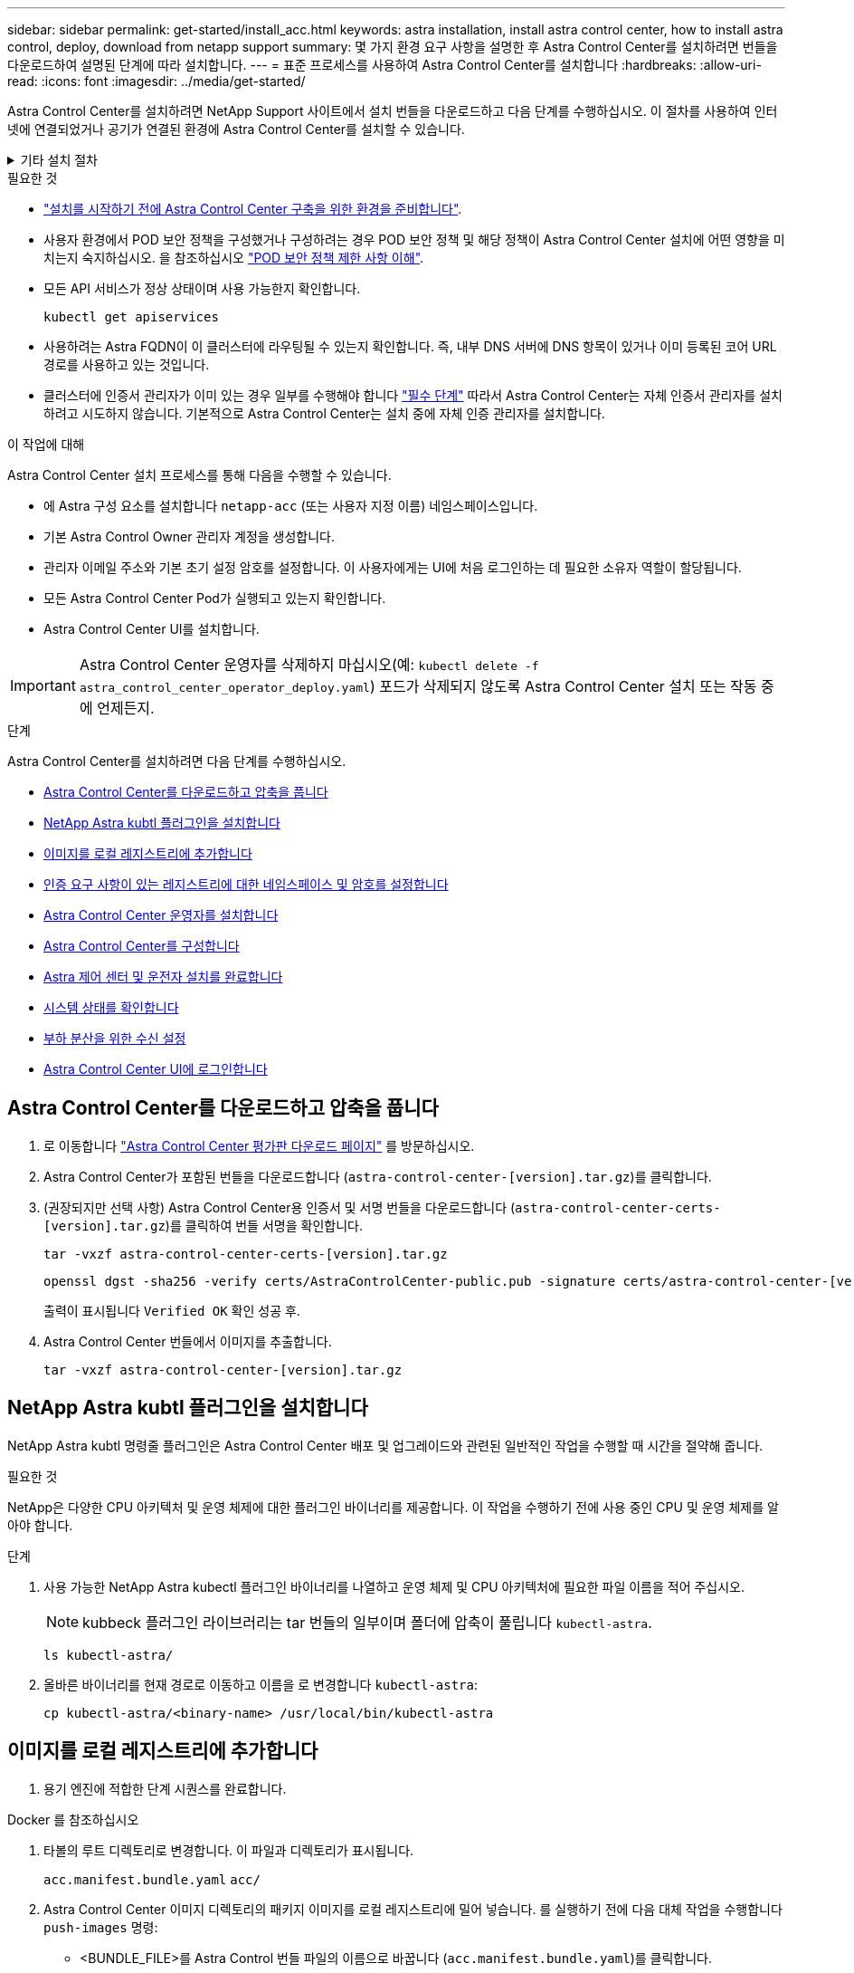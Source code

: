 ---
sidebar: sidebar 
permalink: get-started/install_acc.html 
keywords: astra installation, install astra control center, how to install astra control, deploy, download from netapp support 
summary: 몇 가지 환경 요구 사항을 설명한 후 Astra Control Center를 설치하려면 번들을 다운로드하여 설명된 단계에 따라 설치합니다. 
---
= 표준 프로세스를 사용하여 Astra Control Center를 설치합니다
:hardbreaks:
:allow-uri-read: 
:icons: font
:imagesdir: ../media/get-started/


[role="lead"]
Astra Control Center를 설치하려면 NetApp Support 사이트에서 설치 번들을 다운로드하고 다음 단계를 수행하십시오. 이 절차를 사용하여 인터넷에 연결되었거나 공기가 연결된 환경에 Astra Control Center를 설치할 수 있습니다.

.기타 설치 절차
[%collapsible]
====
* RedHat OpenShift OperatorHub * 로 설치: 이 옵션을 사용합니다 link:../get-started/acc_operatorhub_install.html["대체 절차"] OperatorHub를 사용하여 OpenShift에 Astra Control Center를 설치합니다.
* * Cloud Volumes ONTAP 백엔드를 사용하여 퍼블릭 클라우드에 설치 *: 사용 link:../get-started/install_acc-cvo.html["수행할 수 있습니다"] AWS(Amazon Web Services), GCP(Google Cloud Platform) 또는 Cloud Volumes ONTAP 스토리지 백엔드가 있는 Microsoft Azure에 Astra Control Center를 설치하려면 다음을 수행합니다.


====
.필요한 것
* link:requirements.html["설치를 시작하기 전에 Astra Control Center 구축을 위한 환경을 준비합니다"].
* 사용자 환경에서 POD 보안 정책을 구성했거나 구성하려는 경우 POD 보안 정책 및 해당 정책이 Astra Control Center 설치에 어떤 영향을 미치는지 숙지하십시오. 을 참조하십시오 link:../concepts/understand-pod-security.html["POD 보안 정책 제한 사항 이해"].
* 모든 API 서비스가 정상 상태이며 사용 가능한지 확인합니다.
+
[source, console]
----
kubectl get apiservices
----
* 사용하려는 Astra FQDN이 이 클러스터에 라우팅될 수 있는지 확인합니다. 즉, 내부 DNS 서버에 DNS 항목이 있거나 이미 등록된 코어 URL 경로를 사용하고 있는 것입니다.
* 클러스터에 인증서 관리자가 이미 있는 경우 일부를 수행해야 합니다 link:../get-started/cert-manager-prereqs.html["필수 단계"] 따라서 Astra Control Center는 자체 인증서 관리자를 설치하려고 시도하지 않습니다. 기본적으로 Astra Control Center는 설치 중에 자체 인증 관리자를 설치합니다.


.이 작업에 대해
Astra Control Center 설치 프로세스를 통해 다음을 수행할 수 있습니다.

* 에 Astra 구성 요소를 설치합니다 `netapp-acc` (또는 사용자 지정 이름) 네임스페이스입니다.
* 기본 Astra Control Owner 관리자 계정을 생성합니다.
* 관리자 이메일 주소와 기본 초기 설정 암호를 설정합니다. 이 사용자에게는 UI에 처음 로그인하는 데 필요한 소유자 역할이 할당됩니다.
* 모든 Astra Control Center Pod가 실행되고 있는지 확인합니다.
* Astra Control Center UI를 설치합니다.



IMPORTANT: Astra Control Center 운영자를 삭제하지 마십시오(예: `kubectl delete -f astra_control_center_operator_deploy.yaml`) 포드가 삭제되지 않도록 Astra Control Center 설치 또는 작동 중에 언제든지.

.단계
Astra Control Center를 설치하려면 다음 단계를 수행하십시오.

* <<Astra Control Center를 다운로드하고 압축을 풉니다>>
* <<NetApp Astra kubtl 플러그인을 설치합니다>>
* <<이미지를 로컬 레지스트리에 추가합니다>>
* <<인증 요구 사항이 있는 레지스트리에 대한 네임스페이스 및 암호를 설정합니다>>
* <<Astra Control Center 운영자를 설치합니다>>
* <<Astra Control Center를 구성합니다>>
* <<Astra 제어 센터 및 운전자 설치를 완료합니다>>
* <<시스템 상태를 확인합니다>>
* <<부하 분산을 위한 수신 설정>>
* <<Astra Control Center UI에 로그인합니다>>




== Astra Control Center를 다운로드하고 압축을 풉니다

. 로 이동합니다 https://mysupport.netapp.com/site/downloads/evaluation/astra-control-center["Astra Control Center 평가판 다운로드 페이지"^] 를 방문하십시오.
. Astra Control Center가 포함된 번들을 다운로드합니다 (`astra-control-center-[version].tar.gz`)를 클릭합니다.
. (권장되지만 선택 사항) Astra Control Center용 인증서 및 서명 번들을 다운로드합니다 (`astra-control-center-certs-[version].tar.gz`)를 클릭하여 번들 서명을 확인합니다.
+
[source, console]
----
tar -vxzf astra-control-center-certs-[version].tar.gz
----
+
[source, console]
----
openssl dgst -sha256 -verify certs/AstraControlCenter-public.pub -signature certs/astra-control-center-[version].tar.gz.sig astra-control-center-[version].tar.gz
----
+
출력이 표시됩니다 `Verified OK` 확인 성공 후.

. Astra Control Center 번들에서 이미지를 추출합니다.
+
[source, console]
----
tar -vxzf astra-control-center-[version].tar.gz
----




== NetApp Astra kubtl 플러그인을 설치합니다

NetApp Astra kubtl 명령줄 플러그인은 Astra Control Center 배포 및 업그레이드와 관련된 일반적인 작업을 수행할 때 시간을 절약해 줍니다.

.필요한 것
NetApp은 다양한 CPU 아키텍처 및 운영 체제에 대한 플러그인 바이너리를 제공합니다. 이 작업을 수행하기 전에 사용 중인 CPU 및 운영 체제를 알아야 합니다.

.단계
. 사용 가능한 NetApp Astra kubectl 플러그인 바이너리를 나열하고 운영 체제 및 CPU 아키텍처에 필요한 파일 이름을 적어 주십시오.
+

NOTE: kubbeck 플러그인 라이브러리는 tar 번들의 일부이며 폴더에 압축이 풀립니다 `kubectl-astra`.

+
[source, console]
----
ls kubectl-astra/
----
. 올바른 바이너리를 현재 경로로 이동하고 이름을 로 변경합니다 `kubectl-astra`:
+
[source, console]
----
cp kubectl-astra/<binary-name> /usr/local/bin/kubectl-astra
----




== 이미지를 로컬 레지스트리에 추가합니다

. 용기 엔진에 적합한 단계 시퀀스를 완료합니다.


[role="tabbed-block"]
====
.Docker 를 참조하십시오
--
. 타볼의 루트 디렉토리로 변경합니다. 이 파일과 디렉토리가 표시됩니다.
+
`acc.manifest.bundle.yaml`
`acc/`

. Astra Control Center 이미지 디렉토리의 패키지 이미지를 로컬 레지스트리에 밀어 넣습니다. 를 실행하기 전에 다음 대체 작업을 수행합니다 `push-images` 명령:
+
** <BUNDLE_FILE>를 Astra Control 번들 파일의 이름으로 바꿉니다 (`acc.manifest.bundle.yaml`)를 클릭합니다.
** <MY_FULL_REGISTRY_PATH>를 Docker 저장소의 URL로 바꿉니다. 예를 들어, "https://<docker-registry>"[].
** <MY_REGISTRY_USER>를 사용자 이름으로 바꿉니다.
** <MY_REGISTRY_TOKEN>를 레지스트리에 대한 인증된 토큰으로 바꿉니다.
+
[source, console]
----
kubectl astra packages push-images -m <BUNDLE_FILE> -r <MY_FULL_REGISTRY_PATH> -u <MY_REGISTRY_USER> -p <MY_REGISTRY_TOKEN>
----




--
.팟맨
--
. 타볼의 루트 디렉토리로 변경합니다. 이 파일과 디렉토리가 표시됩니다.
+
`acc.manifest.bundle.yaml`
`acc/`

. 레지스트리에 로그인합니다.
+
[source, console]
----
podman login <YOUR_REGISTRY>
----
. 사용하는 Podman 버전에 맞게 사용자 지정된 다음 스크립트 중 하나를 준비하고 실행합니다. <MY_FULL_REGISTRY_PATH>를 모든 하위 디렉토리가 포함된 리포지토리의 URL로 대체합니다.
+
[source, subs="specialcharacters,quotes"]
----
*Podman 4*
----
+
[source, console]
----
export REGISTRY=<MY_FULL_REGISTRY_PATH>
export PACKAGENAME=acc
export PACKAGEVERSION=22.11.0-82
export DIRECTORYNAME=acc
for astraImageFile in $(ls ${DIRECTORYNAME}/images/*.tar) ; do
astraImage=$(podman load --input ${astraImageFile} | sed 's/Loaded image: //')
astraImageNoPath=$(echo ${astraImage} | sed 's:.*/::')
podman tag ${astraImage} ${REGISTRY}/netapp/astra/${PACKAGENAME}/${PACKAGEVERSION}/${astraImageNoPath}
podman push ${REGISTRY}/netapp/astra/${PACKAGENAME}/${PACKAGEVERSION}/${astraImageNoPath}
done
----
+
[source, subs="specialcharacters,quotes"]
----
*Podman 3*
----
+
[source, console]
----
export REGISTRY=<MY_FULL_REGISTRY_PATH>
export PACKAGENAME=acc
export PACKAGEVERSION=22.11.0-82
export DIRECTORYNAME=acc
for astraImageFile in $(ls ${DIRECTORYNAME}/images/*.tar) ; do
astraImage=$(podman load --input ${astraImageFile} | sed 's/Loaded image(s): //')
astraImageNoPath=$(echo ${astraImage} | sed 's:.*/::')
podman tag ${astraImage} ${REGISTRY}/netapp/astra/${PACKAGENAME}/${PACKAGEVERSION}/${astraImageNoPath}
podman push ${REGISTRY}/netapp/astra/${PACKAGENAME}/${PACKAGEVERSION}/${astraImageNoPath}
done
----
+

NOTE: 레지스트리 구성에 따라 스크립트가 만드는 이미지 경로는 다음과 같아야 합니다. `https://netappdownloads.jfrog.io/docker-astra-control-prod/netapp/astra/acc/22.11.0-82/image:version`



--
====


== 인증 요구 사항이 있는 레지스트리에 대한 네임스페이스 및 암호를 설정합니다

. Astra Control Center 호스트 클러스터에 대한 KUBECONFIG를 내보냅니다.
+
[source, console]
----
export KUBECONFIG=[file path]
----
+

NOTE: 설치를 완료하기 전에 KUBECONFIG가 Astra Control Center를 설치할 클러스터를 가리키고 있는지 확인하십시오. KUBECONFIG는 하나의 컨텍스트만 포함할 수 있습니다.

. 인증이 필요한 레지스트리를 사용하는 경우 다음을 수행해야 합니다.
+
.. 'NetApp-acc-operator' 네임스페이스 생성:
+
[source, console]
----
kubectl create ns netapp-acc-operator
----
+
응답:

+
[listing]
----
namespace/netapp-acc-operator created
----
.. NetApp-acc-operator 네임스페이스에 대한 암호를 생성합니다. Docker 정보를 추가하고 다음 명령을 실행합니다.
+

NOTE: 자리 표시자입니다 `your_registry_path` 이전에 업로드한 이미지의 위치와 일치해야 합니다(예: `[Registry_URL]/netapp/astra/astracc/22.11.0-82`)를 클릭합니다.

+
[source, console]
----
kubectl create secret docker-registry astra-registry-cred -n netapp-acc-operator --docker-server=[your_registry_path] --docker-username=[username] --docker-password=[token]
----
+
샘플 반응:

+
[listing]
----
secret/astra-registry-cred created
----
+

NOTE: 암호를 생성한 후 네임스페이스를 삭제하면 네임스페이스를 다시 만든 다음 네임스페이스에 대한 암호를 다시 생성합니다.

.. 를 생성합니다 `netapp-acc` (또는 사용자 지정 이름) 네임스페이스입니다.
+
[source, console]
----
kubectl create ns [netapp-acc or custom namespace]
----
+
샘플 반응:

+
[listing]
----
namespace/netapp-acc created
----
.. 에 대한 암호를 만듭니다 `netapp-acc` (또는 사용자 지정 이름) 네임스페이스입니다. Docker 정보를 추가하고 다음 명령을 실행합니다.
+
[source, console]
----
kubectl create secret docker-registry astra-registry-cred -n [netapp-acc or custom namespace] --docker-server=[your_registry_path] --docker-username=[username] --docker-password=[token]
----
+
응답

+
[listing]
----
secret/astra-registry-cred created
----






== Astra Control Center 운영자를 설치합니다

. 디렉토리를 변경합니다.
+
[source, console]
----
cd manifests
----
. Astra Control Center 운영자 배포 YAML('Astra_control_center_operator_deploy.YAML')을 편집하여 현지 등록부와 비밀을 참조하십시오.
+
[source, console]
----
vim astra_control_center_operator_deploy.yaml
----
+

NOTE: YAML 주석이 붙은 샘플은 다음 단계를 따릅니다.

+
.. 인증이 필요한 레지스트리를 사용하는 경우 'imagePullSecrets:[]'의 기본 줄을 다음과 같이 바꿉니다.
+
[source, console]
----
imagePullSecrets:
- name: astra-registry-cred
----
.. 변경 `[your_registry_path]` 의 경우 `kube-rbac-proxy` 이미지를 에서 푸시한 레지스트리 경로로 이미지 <<이미지를 로컬 레지스트리에 추가합니다,이전 단계>>.
.. 변경 `[your_registry_path]` 의 경우 `acc-operator-controller-manager` 이미지를 에서 푸시한 레지스트리 경로로 이미지 <<이미지를 로컬 레지스트리에 추가합니다,이전 단계>>.
+
[source, subs="specialcharacters,quotes"]
----
*astra_control_center_operator_deploy.yaml*
----
+
[listing, subs="+quotes"]
----
apiVersion: apps/v1
kind: Deployment
metadata:
  labels:
    control-plane: controller-manager
  name: acc-operator-controller-manager
  namespace: netapp-acc-operator
spec:
  replicas: 1
  selector:
    matchLabels:
      control-plane: controller-manager
  strategy:
    type: Recreate
  template:
    metadata:
      labels:
        control-plane: controller-manager
    spec:
      containers:
      - args:
        - --secure-listen-address=0.0.0.0:8443
        - --upstream=http://127.0.0.1:8080/
        - --logtostderr=true
        - --v=10
        *image: [your_registry_path]/kube-rbac-proxy:v4.8.0*
        name: kube-rbac-proxy
        ports:
        - containerPort: 8443
          name: https
      - args:
        - --health-probe-bind-address=:8081
        - --metrics-bind-address=127.0.0.1:8080
        - --leader-elect
        env:
        - name: ACCOP_LOG_LEVEL
          value: "2"
        - name: ACCOP_HELM_INSTALLTIMEOUT
          value: 5m
        *image: [your_registry_path]/acc-operator:[version x.y.z]*
        imagePullPolicy: IfNotPresent
        livenessProbe:
          httpGet:
            path: /healthz
            port: 8081
          initialDelaySeconds: 15
          periodSeconds: 20
        name: manager
        readinessProbe:
          httpGet:
            path: /readyz
            port: 8081
          initialDelaySeconds: 5
          periodSeconds: 10
        resources:
          limits:
            cpu: 300m
            memory: 750Mi
          requests:
            cpu: 100m
            memory: 75Mi
        securityContext:
          allowPrivilegeEscalation: false
      *imagePullSecrets: []*
      securityContext:
        runAsUser: 65532
      terminationGracePeriodSeconds: 10
----


. Astra Control Center 운영자를 설치합니다.
+
[source, console]
----
kubectl apply -f astra_control_center_operator_deploy.yaml
----
+
샘플 반응:

+
[listing]
----
namespace/netapp-acc-operator created
customresourcedefinition.apiextensions.k8s.io/astracontrolcenters.astra.netapp.io created
role.rbac.authorization.k8s.io/acc-operator-leader-election-role created
clusterrole.rbac.authorization.k8s.io/acc-operator-manager-role created
clusterrole.rbac.authorization.k8s.io/acc-operator-metrics-reader created
clusterrole.rbac.authorization.k8s.io/acc-operator-proxy-role created
rolebinding.rbac.authorization.k8s.io/acc-operator-leader-election-rolebinding created
clusterrolebinding.rbac.authorization.k8s.io/acc-operator-manager-rolebinding created
clusterrolebinding.rbac.authorization.k8s.io/acc-operator-proxy-rolebinding created
configmap/acc-operator-manager-config created
service/acc-operator-controller-manager-metrics-service created
deployment.apps/acc-operator-controller-manager created
----
. Pod가 실행 중인지 확인합니다.
+
[source, console]
----
kubectl get pods -n netapp-acc-operator
----




== Astra Control Center를 구성합니다

. Astra Control Center 사용자 정의 리소스(CR) 파일을 편집합니다 (`astra_control_center.yaml`) 계정, AutoSupport, 레지스트리 및 기타 필요한 구성을 만들려면:
+
[source, console]
----
vim astra_control_center.yaml
----
+

NOTE: YAML 주석이 붙은 샘플은 다음 단계를 따릅니다.

. 다음 설정을 수정하거나 확인합니다.
+
.계정 이름
[%collapsible]
====
|===
| 설정 | 지침 | 유형 | 예 


| 계정 이름 | 를 변경합니다 `accountName` Astra Control Center 계정과 연결할 이름에 대한 문자열입니다. 하나의 accountName만 있을 수 있습니다. | 문자열 | 예 
|===
====
+
.astraVersion을 참조하십시오
[%collapsible]
====
|===
| 설정 | 지침 | 유형 | 예 


| astraVersion을 참조하십시오 | 배포할 Astra Control Center의 버전입니다. 값이 미리 채워질 수 있으므로 이 설정에 대한 작업은 필요하지 않습니다. | 문자열 | 22.11.0-82 
|===
====
+
.astraAddress를 선택합니다
[%collapsible]
====
|===
| 설정 | 지침 | 유형 | 예 


| astraAddress를 선택합니다 | 를 변경합니다 `astraAddress` 브라우저에서 Astra Control Center에 액세스하기 위해 사용할 FQDN(권장) 또는 IP 주소에 대한 문자열입니다. 이 주소는 Astra Control Center가 데이터 센터에서 어떻게 검색되는지 정의하며, 이 주소를 완료하면 로드 밸런서에서 제공한 것과 동일한 FQDN 또는 IP 주소입니다 link:requirements.html["Astra Control Center 요구 사항"^]. 참고: 사용하지 마십시오 `http://` 또는 `https://` 를 입력합니다. 에서 사용하기 위해 이 FQDN을 복사합니다 <<Astra Control Center UI에 로그인합니다,나중에>>. | 문자열 | astra.example.com 
|===
====
+
.AutoSupport
[%collapsible]
====
이 섹션에서 어떤 항목을 선택하는지에 따라 NetApp의 사전 지원 애플리케이션인 NetApp Active IQ에 참여할 것인지, 그리고 데이터를 보낼 위치를 결정할 수 있습니다. 인터넷 연결이 필요하며(포트 442) 모든 지원 데이터가 익명화됩니다.

|===
| 설정 | 사용 | 지침 | 유형 | 예 


| AutoSupport.enrolled입니다 | 둘 다 가능합니다 `enrolled` 또는 `url` 필드를 선택해야 합니다 | 변경 `enrolled` 을 눌러 AutoSupport to로 이동합니다 `false` 인터넷 연결이 없거나 보관되지 않은 사이트의 경우 `true` 연결된 사이트의 경우. 의 설정 `true` 지원을 위해 익명 데이터를 NetApp에 전송할 수 있습니다. 기본 선택 옵션은 입니다 `false` 및 은 NetApp에 지원 데이터가 전송되지 않음을 나타냅니다. | 부울 | False(이 값은 기본값) 


| AutoSupport.URL을 참조하십시오 | 둘 다 가능합니다 `enrolled` 또는 `url` 필드를 선택해야 합니다 | 이 URL은 익명 데이터를 보낼 위치를 결정합니다. | 문자열 | https://support.netapp.com/asupprod/post/1.0/postAsup[] 
|===
====
+
.이메일
[%collapsible]
====
|===
| 설정 | 지침 | 유형 | 예 


| 이메일 | 를 변경합니다 `email` 문자열을 기본 초기 관리자 주소로 설정합니다. 에서 사용할 이 이메일 주소를 복사합니다 <<Astra Control Center UI에 로그인합니다,나중에>>. 이 이메일 주소는 UI에 로그인할 초기 계정의 사용자 이름으로 사용되며 Astra Control에서 이벤트를 알립니다. | 문자열 | admin@example.com 
|===
====
+
.이름 및 성
[%collapsible]
====
|===
| 설정 | 지침 | 유형 | 예 


| 이름 | Astra 계정과 연결된 기본 초기 관리자의 이름입니다. 여기에 사용된 이름은 처음 로그인한 후 UI의 제목에 표시됩니다. | 문자열 | SRE 


| 성 | Astra 계정과 연결된 기본 초기 관리자의 성. 여기에 사용된 이름은 처음 로그인한 후 UI의 제목에 표시됩니다. | 문자열 | 관리자 
|===
====
+
.imageRegistry(이미지 레지스트리)
[%collapsible]
====
이 섹션에서 선택한 사항은 Astra 응용 프로그램 이미지, Astra Control Center Operator 및 Astra Control Center Helm Repository를 호스팅하는 컨테이너 이미지 레지스트리를 정의합니다.

|===
| 설정 | 사용 | 지침 | 유형 | 예 


| imageRegistry.name | 필수 요소입니다 | 에서 이미지를 푸시한 이미지 레지스트리의 이름입니다 <<Astra Control Center 운영자를 설치합니다,이전 단계>>. 사용하지 마십시오 `http://` 또는 `https://` 레지스트리 이름. | 문자열 | example.registry.com/astra 


| imageRegistry.secret | 암호가 필요한 imageRegistry 를 사용하는 경우 필수입니다. 중요: 인증이 필요하지 않은 레지스트리를 사용하는 경우 이 항목을 삭제해야 합니다 `secret` 줄 내부 `imageRegistry` 그렇지 않으면 설치가 실패합니다. | 이미지 레지스트리를 인증하는 데 사용되는 Kubernetes 비밀의 이름입니다. | 문자열 | 아스트라-레지스트리-크레드 
|===
====
+
.storageClass 를 선택합니다
[%collapsible]
====
|===
| 설정 | 지침 | 유형 | 예 


| storageClass 를 선택합니다 | 를 변경합니다 `storageClass` 값 시작 `ontap-gold` 을 다른 Trident storageClass 리소스에 액세스하십시오. 명령을 실행합니다 `kubectl get sc` 구성된 기존 스토리지 클래스를 확인하려면 다음을 수행합니다. 매니페스트 파일(Astra-control-center-<version>.manifest)에 Trident 기반 스토리지 클래스 중 하나를 입력해야 하며 Astra PVS에 사용됩니다. 이 옵션이 설정되어 있지 않으면 기본 스토리지 클래스가 사용됩니다. 참고: 기본 스토리지 클래스가 구성된 경우 기본 주석이 있는 유일한 스토리지 클래스인지 확인하십시오. | 문자열 | ONTAP - 골드 
|===
====
+
.볼륨 리클레이임정책
[%collapsible]
====
|===
| 설정 | 지침 | 유형 | 옵션 


| 볼륨 리클레이임정책 | 그러면 Astra의 PVS에 대한 재확보 정책이 설정됩니다. 이 정책을 으로 설정합니다 `Retain` Astra가 삭제된 후 영구 볼륨을 유지합니다. 이 정책을 으로 설정합니다 `Delete` Astra가 삭제된 후 영구 볼륨을 삭제합니다. 이 값을 설정하지 않으면 PVS가 유지됩니다. | 문자열  a| 
** 유지(기본값)
** 삭제


|===
====
+
.응력 유형
[%collapsible]
====
|===
| 설정 | 지침 | 유형 | 옵션 


| 응력 유형 | 다음 수신 유형 중 하나를 사용하십시오. * Generic * (`ingressType: "Generic"`) (기본값) 다른 수신 컨트롤러를 사용 중이거나 자체 수신 컨트롤러를 사용하려는 경우 이 옵션을 사용합니다. Astra Control Center를 배포한 후 을 구성해야 합니다 link:../get-started/install_acc.html#set-up-ingress-for-load-balancing["수신 컨트롤러"^] URL을 사용하여 Astra Control Center를 표시합니다. * AccTraefik * (`ingressType: "AccTraefik"`) 수신 컨트롤러를 구성하지 않으려는 경우 이 옵션을 사용하십시오. 그러면 Astra Control Center가 구축됩니다 `traefik` Kubernetes 로드 밸런서 유형 서비스로서의 게이트웨이 Astra Control Center는 "loadbalancer" 유형의 서비스를 사용합니다. (`svc/traefik` Astra Control Center 네임스페이스에서), 액세스 가능한 외부 IP 주소를 할당해야 합니다. 로드 밸런서가 사용자 환경에서 허용되고 아직 로드 밸런서가 구성되어 있지 않은 경우 MetalLB 또는 다른 외부 서비스 로드 밸런서를 사용하여 외부 IP 주소를 서비스에 할당할 수 있습니다. 내부 DNS 서버 구성에서 Astra Control Center에 대해 선택한 DNS 이름을 부하 분산 IP 주소로 지정해야 합니다. 참고: "로드 밸런서" 및 수신 서비스 유형에 대한 자세한 내용은 을 참조하십시오 link:../get-started/requirements.html["요구 사항"^]. | 문자열  a| 
** 일반(기본값)
** AccTraefik


|===
====
+
.astraResourcaresaTM
[%collapsible]
====
|===
| 설정 | 지침 | 유형 | 옵션 


| astraResourcaresaTM | AstraControlCenter 리소스 제한에 대한 확장 옵션 기본적으로 Astra Control Center는 Astra 내의 대부분의 구성 요소에 대해 설정된 리소스 요청과 함께 배포됩니다. 이 구성을 통해 Astra Control Center 소프트웨어 스택은 애플리케이션 로드 및 확장 수준이 높은 환경에서 더 나은 성능을 발휘할 수 있습니다. 그러나 더 작은 개발 또는 테스트 클러스터를 사용하는 시나리오에서는 CR 필드를 사용합니다 `astraResourcesScalar` 로 설정할 수 있습니다 `Off`. 이렇게 하면 리소스 요청이 비활성화되고 소규모 클러스터에 구축할 수 있습니다. | 문자열  a| 
** 기본값(기본값)
** 꺼짐


|===
====
+
.CRD
[%collapsible]
====
이 섹션에서 선택한 사항은 Astra Control Center에서 CRD를 처리하는 방법을 결정합니다.

|===
| 설정 | 지침 | 유형 | 예 


| CRD.외부인증 관리자 | 외부 인증서 관리자를 사용하는 경우 를 변경합니다 `externalCertManager` 를 선택합니다 `true`. 기본값입니다 `false` 설치 중에 Astra Control Center가 자체 인증서 관리자 CRD를 설치합니다. CRD는 클러스터 전체 오브젝트이며 이를 설치하면 클러스터의 다른 부분에 영향을 줄 수 있습니다. 이 플래그를 사용하여 Astra Control Center에 이러한 CRD가 Astra Control Center 외부의 클러스터 관리자에 의해 설치 및 관리된다는 신호를 보낼 수 있습니다. | 부울 | False(이 값은 기본값) 


| CRD.외부Traefik | 기본적으로 Astra Control Center는 필요한 Traefik CRD를 설치합니다. CRD는 클러스터 전체 오브젝트이며 이를 설치하면 클러스터의 다른 부분에 영향을 줄 수 있습니다. 이 플래그를 사용하여 Astra Control Center에 이러한 CRD가 Astra Control Center 외부의 클러스터 관리자에 의해 설치 및 관리된다는 신호를 보낼 수 있습니다. | 부울 | False(이 값은 기본값) 
|===
====


[source, subs="specialcharacters,quotes"]
----
*astra_control_center.yaml*
----
[listing, subs="+quotes"]
----
apiVersion: astra.netapp.io/v1
kind: AstraControlCenter
metadata:
  name: astra
spec:
  accountName: "Example"
  astraVersion: "ASTRA_VERSION"
  astraAddress: "astra.example.com"
  autoSupport:
    enrolled: true
  email: "[admin@example.com]"
  firstName: "SRE"
  lastName: "Admin"
  imageRegistry:
    name: "[your_registry_path]"
    secret: "astra-registry-cred"
  storageClass: "ontap-gold"
  volumeReclaimPolicy: "Retain"
  ingressType: "Generic"
  astraResourcesScaler: "Default"
  additionalValues: {}
  crds:
    externalTraefik: false
    externalCertManager: false
----


== Astra 제어 센터 및 운전자 설치를 완료합니다

. 이전 단계에서 작성하지 않은 경우, "NetApp-acc"(또는 사용자 지정) 네임스페이스를 작성하십시오.
+
[source, console]
----
kubectl create ns [netapp-acc or custom namespace]
----
+
샘플 반응:

+
[listing]
----
namespace/netapp-acc created
----
. "NetApp-acc"(또는 사용자 지정) 네임스페이스에 Astra Control Center를 설치합니다.
+
[source, console]
----
kubectl apply -f astra_control_center.yaml -n [netapp-acc or custom namespace]
----
+
샘플 반응:

+
[listing]
----
astracontrolcenter.astra.netapp.io/astra created
----




== 시스템 상태를 확인합니다

kubeck 명령을 사용하여 시스템 상태를 확인할 수 있습니다. OpenShift를 사용하려는 경우 검증 단계에 유사한 OC 명령을 사용할 수 있습니다.

.단계
. 모든 시스템 구성 요소가 성공적으로 설치되었는지 확인합니다.
+
[source, console]
----
kubectl get pods -n [netapp-acc or custom namespace]
----
+
각 포드는 'Running' 상태여야 합니다. 시스템 포드를 구축하는 데 몇 분 정도 걸릴 수 있습니다.

+
.샘플 응답
[%collapsible]
====
[listing, subs="+quotes"]
----
NAME                                       READY   STATUS    RESTARTS        AGE
acc-helm-repo-76d8d845c9-ggds2             1/1     Running   0               14m
activity-6cc67ff9f4-z48mr                  1/1     Running   2 (8m32s ago)   9m
api-token-authentication-7s67v             1/1     Running   0               8m56s
api-token-authentication-bplb4             1/1     Running   0               8m56s
api-token-authentication-p2c9z             1/1     Running   0               8m56s
asup-6cdfbc6795-md8vn                      1/1     Running   0               9m14s
authentication-9477567db-8hnc9             1/1     Running   0               7m4s
bucketservice-f4dbdfcd6-wqzkw              1/1     Running   0               8m48s
cert-manager-bb756c7c4-wm2cv               1/1     Running   0               14m
cert-manager-cainjector-c9bb86786-8wrf5    1/1     Running   0               14m
cert-manager-webhook-dd465db99-j2w4x       1/1     Running   0               14m
certificates-68dff9cdd6-kcvml              1/1     Running   2 (8m43s ago)   9m2s
certificates-68dff9cdd6-rsnsb              1/1     Running   0               9m2s
cloud-extension-69d48c956c-2s8dt           1/1     Running   3 (8m43s ago)   9m24s
cloud-insights-service-7c4f48b978-7gvlh    1/1     Running   3 (8m50s ago)   9m28s
composite-compute-7d9ff5f68-nxbhl          1/1     Running   0               8m51s
composite-volume-57b4756d64-nl66d          1/1     Running   0               9m13s
credentials-6dbc55f89f-qpzff               1/1     Running   0               11m
entitlement-67bfb6d7-gl6kp                 1/1     Running   4 (8m33s ago)   9m38s
features-856cc4dccc-mxbdb                  1/1     Running   0               9m20s
fluent-bit-ds-4rtsp                        1/1     Running   0               6m54s
fluent-bit-ds-9rqll                        1/1     Running   0               6m54s
fluent-bit-ds-w5mp7                        1/1     Running   0               6m54s
graphql-server-7c7cc49776-jz2kn            1/1     Running   0               2m29s
identity-87c59c975-9jpnf                   1/1     Running   0               9m6s
influxdb2-0                                1/1     Running   0               13m
keycloak-operator-84ff6d59d4-qcnmc         1/1     Running   0               7m1s
krakend-cbf6c7df9-mdtzv                    1/1     Running   0               2m30s
license-5b888b78bf-plj6j                   1/1     Running   0               9m32s
login-ui-846b4664dd-fz8hv                  1/1     Running   0               2m24s
loki-0                                     1/1     Running   0               13m
metrics-facade-779cc9774-n26rw             1/1     Running   0               9m18s
monitoring-operator-974db78f-pkspq         2/2     Running   0               6m58s
nats-0                                     1/1     Running   0               13m
nats-1                                     1/1     Running   0               13m
nats-2                                     1/1     Running   0               13m
nautilus-7bdc7ddc54-49tfn                  1/1     Running   0               7m50s
nautilus-7bdc7ddc54-cwc79                  1/1     Running   0               9m36s
openapi-5584ff9f46-gbrdj                   1/1     Running   0               9m17s
openapi-5584ff9f46-z9mzk                   1/1     Running   0               9m17s
packages-bfc58cc98-lpxq9                   1/1     Running   0               8m58s
polaris-consul-consul-server-0             1/1     Running   0               13m
polaris-consul-consul-server-1             1/1     Running   0               13m
polaris-consul-consul-server-2             1/1     Running   0               13m
polaris-keycloak-0                         1/1     Running   3 (6m15s ago)   6m56s
polaris-keycloak-1                         1/1     Running   0               4m22s
polaris-keycloak-2                         1/1     Running   0               3m41s
polaris-keycloak-db-0                      1/1     Running   0               6m56s
polaris-keycloak-db-1                      1/1     Running   0               4m23s
polaris-keycloak-db-2                      1/1     Running   0               3m36s
polaris-mongodb-0                          2/2     Running   0               13m
polaris-mongodb-1                          2/2     Running   0               13m
polaris-mongodb-2                          2/2     Running   0               12m
polaris-ui-5ccff47897-8rzgh                1/1     Running   0               2m33s
polaris-vault-0                            1/1     Running   0               13m
polaris-vault-1                            1/1     Running   0               13m
polaris-vault-2                            1/1     Running   0               13m
public-metrics-6cb7bfc49b-p54xm            1/1     Running   1 (8m29s ago)   9m31s
storage-backend-metrics-5c77994586-kjn48   1/1     Running   0               8m52s
storage-provider-769fdc858c-62w54          1/1     Running   0               8m54s
task-service-9ffc484c5-kx9f4               1/1     Running   3 (8m44s ago)   9m34s
telegraf-ds-bphb9                          1/1     Running   0               6m54s
telegraf-ds-rtsm2                          1/1     Running   0               6m54s
telegraf-ds-s9h5h                          1/1     Running   0               6m54s
telegraf-rs-lbpv7                          1/1     Running   0               6m54s
telemetry-service-57cfb998db-zjx78         1/1     Running   1 (8m40s ago)   9m26s
tenancy-5d5dfbcf9f-vmbxh                   1/1     Running   0               9m5s
traefik-7b87c4c474-jmgp2                   1/1     Running   0               2m24s
traefik-7b87c4c474-t9k8x                   1/1     Running   0               2m24s
trident-svc-c78f5b6bd-nwdsq                1/1     Running   0               9m22s
vault-controller-55bbc96668-c6425          1/1     Running   0               11m
vault-controller-55bbc96668-lq9n9          1/1     Running   0               11m
vault-controller-55bbc96668-rfkgg          1/1     Running   0               11m
----
====
. (선택 사항) 설치가 완료되었는지 확인하려면 다음 명령을 사용하여 "acc-operator" 로그를 볼 수 있습니다.
+
[source, console]
----
kubectl logs deploy/acc-operator-controller-manager -n netapp-acc-operator -c manager -f
----
+

NOTE: `accHost` 클러스터 등록은 마지막 작업 중 하나이며, 클러스터 등록에 실패하면 배포에 실패하지 않습니다. 로그에 클러스터 등록 실패가 표시되는 경우 를 통해 등록을 다시 시도할 수 있습니다 link:../get-started/setup_overview.html#add-cluster["UI에서 클러스터 워크플로우를 추가합니다"] API를 사용합니다.

. 모든 Pod가 실행되면 설치가 성공적으로 완료되었는지 확인합니다 (`READY` 있습니다 `True`)를 입력하고 Astra Control Center에 로그인할 때 사용할 초기 설치 암호를 받습니다.
+
[source, console]
----
kubectl get AstraControlCenter -n [netapp-acc or custom namespace]
----
+
응답:

+
[listing]
----
NAME    UUID                                  VERSION     ADDRESS         READY
astra   9aa5fdae-4214-4cb7-9976-5d8b4c0ce27f  22.11.0-82  10.111.111.111  True
----
+

IMPORTANT: UUID 값을 복사합니다. 암호는 ACC-, UUID 값( ACC-[UUID]), 이 예에서는 ACC-9aa5faaaaaaaud-4214-4cb7-9976-5d8b4c0ce27f)입니다.





== 부하 분산을 위한 수신 설정

서비스에 대한 외부 액세스를 관리하는 Kubernetes 수신 컨트롤러를 설정할 수 있습니다. 이 절차에서는 기본값을 사용한 경우 수신 컨트롤러에 대한 설정 예제를 제공합니다 `ingressType: "Generic"` Astra Control Center 사용자 지정 리소스 (`astra_control_center.yaml`)를 클릭합니다. 지정한 경우 이 절차를 사용할 필요가 없습니다 `ingressType: "AccTraefik"` Astra Control Center 사용자 지정 리소스 (`astra_control_center.yaml`)를 클릭합니다.

Astra Control Center를 배포한 후 URL을 사용하여 Astra Control Center를 노출하도록 수신 컨트롤러를 구성해야 합니다.

설치 단계는 사용하는 수신 컨트롤러의 유형에 따라 다릅니다. Astra Control Center는 다양한 수신 컨트롤러 유형을 지원합니다. 이러한 설정 절차에서는 다음과 같은 수신 컨트롤러 유형에 대한 예제 단계를 제공합니다.

* 이스티오 침투
* Nginx 수신 컨트롤러
* OpenShift 수신 컨트롤러


.필요한 것
* 필수 요소입니다 https://kubernetes.io/docs/concepts/services-networking/ingress-controllers/["수신 컨트롤러"] 이미 배포되어 있어야 합니다.
* 를 클릭합니다 https://kubernetes.io/docs/concepts/services-networking/ingress/#ingress-class["수신 클래스"] 수신 컨트롤러에 해당하는 컨트롤러가 이미 생성되어야 합니다.


.Istio 침투에 대한 단계
. Istio Ingress를 구성합니다.
+

NOTE: 이 절차에서는 "기본" 구성 프로파일을 사용하여 Istio를 구축한다고 가정합니다.

. 수신 게이트웨이에 대해 원하는 인증서 및 개인 키 파일을 수집하거나 생성합니다.
+
CA 서명 또는 자체 서명 인증서를 사용할 수 있습니다. 공통 이름은 Astra 주소(FQDN)여야 합니다.

+
명령 예:

+
[source, console]
----
openssl req -x509 -nodes -days 365 -newkey rsa:2048 -keyout tls.key -out tls.crt
----
. 암호를 만듭니다 `tls secret name` 유형 `kubernetes.io/tls` 에서 TLS 개인 키 및 인증서의 경우 `istio-system namespace` TLS 비밀에 설명되어 있습니다.
+
명령 예:

+
[source, console]
----
kubectl create secret tls [tls secret name] --key="tls.key" --cert="tls.crt" -n istio-system
----
+

TIP: 비밀의 이름은 'istio-ingress.YAML' 파일에 제공된 'pec.tls.secretName`'과 일치해야 합니다.

. 에 수신 리소스를 배포합니다 `netapp-acc` (또는 사용자 지정 이름) 스키마에 대해 v1 리소스 형식을 사용하는 네임스페이스입니다 (`istio-Ingress.yaml` 이 예에서 사용됨):
+
[listing]
----
apiVersion: networking.k8s.io/v1
kind: IngressClass
metadata:
  name: istio
spec:
  controller: istio.io/ingress-controller
---
apiVersion: networking.k8s.io/v1
kind: Ingress
metadata:
  name: ingress
  namespace: [netapp-acc or custom namespace]
spec:
  ingressClassName: istio
  tls:
  - hosts:
    - <ACC addess>
    secretName: [tls secret name]
  rules:
  - host: [ACC addess]
    http:
      paths:
      - path: /
        pathType: Prefix
        backend:
          service:
            name: traefik
            port:
              number: 80
----
. 변경 사항 적용:
+
[source, console]
----
kubectl apply -f istio-Ingress.yaml
----
. 수신 상태를 점검하십시오.
+
[source, console]
----
kubectl get ingress -n [netapp-acc or custom namespace]
----
+
응답:

+
[listing]
----
NAME    CLASS HOSTS             ADDRESS         PORTS   AGE
ingress istio astra.example.com 172.16.103.248  80, 443 1h
----
. <<Astra Control Center를 구성합니다,Astra Control Center 설치를 완료합니다>>.


.Nginx 수신 컨트롤러 단계
. 형식의 암호를 만듭니다 `kubernetes.io/tls` 에서 TLS 개인 키 및 인증서의 경우 `netapp-acc` 에 설명된 대로 (또는 사용자 지정 이름) 네임스페이스를 사용합니다 https://kubernetes.io/docs/concepts/configuration/secret/#tls-secrets["TLS 비밀"].
. 수신 리소스를 에 배포합니다 `netapp-acc` (또는 사용자 지정 이름) 스키마에 대해 v1 리소스 형식을 사용하는 네임스페이스입니다 (`nginx-Ingress.yaml` 이 예에서 사용됨):
+
[source, yaml]
----
apiVersion: networking.k8s.io/v1
kind: Ingress
metadata:
  name: netapp-acc-ingress
  namespace: [netapp-acc or custom namespace]
spec:
  ingressClassName: [class name for nginx controller]
  tls:
  - hosts:
    - <ACC address>
    secretName: [tls secret name]
  rules:
  - host: <ACC addess>
    http:
      paths:
        - path:
          backend:
            service:
              name: traefik
              port:
                number: 80
          pathType: ImplementationSpecific
----
. 변경 사항 적용:
+
[source, console]
----
kubectl apply -f nginx-Ingress.yaml
----



WARNING: Nginx 컨트롤러를 demonSet이 아닌 배포로 설치하는 것이 좋습니다.

.OpenShift Ingress 컨트롤러를 위한 단계
. 인증서를 구입하고 OpenShift 라우트에서 사용할 수 있도록 준비된 키, 인증서 및 CA 파일을 가져옵니다.
. OpenShift 경로를 생성합니다.
+
[source, console]
----
oc create route edge --service=traefik --port=web -n [netapp-acc or custom namespace] --insecure-policy=Redirect --hostname=<ACC address> --cert=cert.pem --key=key.pem
----




== Astra Control Center UI에 로그인합니다

Astra Control Center를 설치한 후 기본 관리자의 암호를 변경하고 Astra Control Center UI 대시보드에 로그인합니다.

.단계
. 브라우저에서 FQDN을 입력합니다 (`https://<FQDN>`) 에서 을(를) 사용했습니다 `astraAddress` 에 있습니다 `astra_control_center.yaml` CR <<Astra Control Center를 구성합니다,Astra Control Center를 설치했습니다>>.
. 메시지가 표시되면 자체 서명된 인증서를 수락합니다.
+

NOTE: 로그인 후 사용자 지정 인증서를 만들 수 있습니다.

. Astra Control Center 로그인 페이지에서 에 사용한 값을 입력합니다 `email` 인치 `astra_control_center.yaml` CR <<Astra Control Center를 구성합니다,Astra Control Center를 설치했습니다>>를 누른 다음 초기 설치 암호를 입력합니다 (`ACC-[UUID]`)를 클릭합니다.
+

NOTE: 잘못된 암호를 세 번 입력하면 15분 동안 관리자 계정이 잠깁니다.

. Login * 을 선택합니다.
. 메시지가 나타나면 암호를 변경합니다.
+

NOTE: 첫 번째 로그인인 경우 암호를 잊어버리고 다른 관리 사용자 계정이 아직 생성되지 않은 경우 에 문의하십시오 https://mysupport.netapp.com/site/["NetApp 지원"] 비밀번호 복구 지원을 위해.

. (선택 사항) 기존의 자체 서명된 TLS 인증서를 제거하고 로 바꿉니다 link:../get-started/add-custom-tls-certificate.html["인증 기관(CA)에서 서명한 사용자 지정 TLS 인증서"].




== 설치 문제를 해결합니다

서비스 중 '오류' 상태인 서비스가 있으면 로그를 검사할 수 있습니다. 400 ~ 500 범위의 API 응답 코드를 찾습니다. 이는 고장이 발생한 장소를 나타냅니다.

.단계
. Astra Control Center 운영자 로그를 검사하려면 다음을 입력하십시오.
+
[source, console]
----
kubectl logs deploy/acc-operator-controller-manager -n netapp-acc-operator -c manager -f
----




== 다음 단계

* (선택 사항) 환경에 따라 사후 설치를 완료합니다 link:configure-after-install.html["구성 단계"].
* 를 수행하여 배포를 완료합니다 link:setup_overview.html["설정 작업"].

